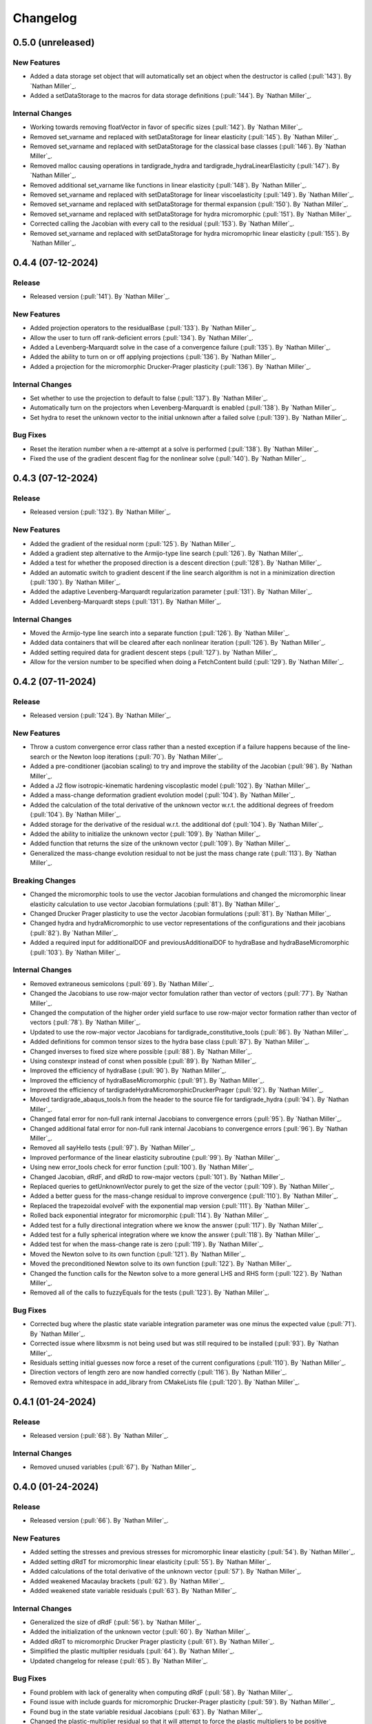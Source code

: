 .. _changelog:


#########
Changelog
#########

******************
0.5.0 (unreleased)
******************

New Features
============
- Added a data storage set object that will automatically set an object when the destructor is called (:pull:`143`). By `Nathan Miller`_.
- Added a setDataStorage to the macros for data storage definitions (:pull:`144`). By `Nathan Miller`_.

Internal Changes
================
- Working towards removing floatVector in favor of specific sizes (:pull:`142`). By `Nathan Miller`_.
- Removed set_varname and replaced with setDataStorage for linear elasticity (:pull:`145`). By `Nathan Miller`_.
- Removed set_varname and replaced with setDataStorage for the classical base classes (:pull:`146`). By `Nathan Miller`_.
- Removed malloc causing operations in tardigrade_hydra and tardigrade_hydraLinearElasticity (:pull:`147`). By `Nathan Miller`_.
- Removed additional set_varname like functions in linear elasticity (:pull:`148`). By `Nathan Miller`_.
- Removed set_varname and replaced with setDataStorage for linear viscoelasticity (:pull:`149`). By `Nathan Miller`_.
- Removed set_varname and replaced with setDataStorage for thermal expansion (:pull:`150`). By `Nathan Miller`_.
- Removed set_varname and replaced with setDataStorage for hydra micromorphic (:pull:`151`). By `Nathan Miller`_.
- Corrected calling the Jacobian with every call to the residual (:pull:`153`). By `Nathan Miller`_.
- Removed set_varname and replaced with setDataStorage for hydra micromoprhic linear elasticity (:pull:`155`). By `Nathan Miller`_.

******************
0.4.4 (07-12-2024)
******************

Release
=======
- Released version (:pull:`141`). By `Nathan Miller`_.

New Features
============
- Added projection operators to the residualBase (:pull:`133`). By `Nathan Miller`_.
- Allow the user to turn off rank-deficient errors (:pull:`134`). By `Nathan Miller`_.
- Added a Levenberg-Marquardt solve in the case of a convergence failure (:pull:`135`). By `Nathan Miller`_.
- Added the ability to turn on or off applying projections (:pull:`136`). By `Nathan Miller`_.
- Added a projection for the micromorphic Drucker-Prager plasticity (:pull:`136`). By `Nathan Miller`_.

Internal Changes
================
- Set whether to use the projection to default to false (:pull:`137`). By `Nathan Miller`_.
- Automatically turn on the projectors when Levenberg-Marquardt is enabled (:pull:`138`). By `Nathan Miller`_.
- Set hydra to reset the unknown vector to the initial unknown after a failed solve (:pull:`139`). By `Nathan Miller`_.

Bug Fixes
=========
- Reset the iteration number when a re-attempt at a solve is performed (:pull:`138`). By `Nathan Miller`_.
- Fixed the use of the gradient descent flag for the nonlinear solve (:pull:`140`). By `Nathan Miller`_.

******************
0.4.3 (07-12-2024)
******************

Release
=======
- Released version (:pull:`132`). By `Nathan Miller`_.

New Features
============
- Added the gradient of the residual norm (:pull:`125`). By `Nathan Miller`_.
- Added a gradient step alternative to the Armijo-type line search (:pull:`126`). By `Nathan Miller`_.
- Added a test for whether the proposed direction is a descent direction (:pull:`128`). By `Nathan Miller`_.
- Added an automatic switch to gradient descent if the line search algorithm is not in a minimization direction (:pull:`130`). By `Nathan Miller`_.
- Added the adaptive Levenberg-Marquardt regularization parameter (:pull:`131`). By `Nathan Miller`_.
- Added Levenberg-Marquardt steps (:pull:`131`). By `Nathan Miller`_.

Internal Changes
================
- Moved the Armijo-type line search into a separate function (:pull:`126`). By `Nathan Miller`_.
- Added data containers that will be cleared after each nonlinear iteration (:pull:`126`). By `Nathan Miller`_.
- Added setting required data for gradient descent steps (:pull:`127`). by `Nathan Miller`_.
- Allow for the version number to be specified when doing a FetchContent build (:pull:`129`). By `Nathan Miller`_.

******************
0.4.2 (07-11-2024)
******************

Release
=======
- Released version (:pull:`124`). By `Nathan Miller`_.

New Features
============
- Throw a custom convergence error class rather than a nested exception if a failure happens because of the line-search or the Newton loop iterations (:pull:`70`). By `Nathan Miller`_.
- Added a pre-conditioner (jacobian scaling) to try and improve the stability of the Jacobian (:pull:`98`). By `Nathan Miller`_.
- Added a J2 flow isotropic-kinematic hardening viscoplastic model (:pull:`102`). By `Nathan Miller`_.
- Added a mass-change deformation gradient evolution model (:pull:`104`). By `Nathan Miller`_.
- Added the calculation of the total derivative of the unknown vector w.r.t. the additional degrees of freedom (:pull:`104`). By `Nathan Miller`_.
- Added storage for the derivative of the residual w.r.t. the additional dof (:pull:`104`). By `Nathan Miller`_.
- Added the ability to initialize the unknown vector (:pull:`109`). By `Nathan Miller`_.
- Added function that returns the size of the unknown vector (:pull:`109`). By `Nathan Miller`_.
- Generalized the mass-change evolution residual to not be just the mass change rate (:pull:`113`). By `Nathan Miller`_.

Breaking Changes
================
- Changed the micromorphic tools to use the vector Jacobian formulations and changed the micromorphic linear elasticity calculation to use vector Jacobian formulations (:pull:`81`). By `Nathan Miller`_.
- Changed Drucker Prager plasticity to use the vector Jacobian formulations (:pull:`81`). By `Nathan Miller`_.
- Changed hydra and hydraMicromorphic to use vector representations of the configurations and their jacobians (:pull:`82`). By `Nathan Miller`_.
- Added a required input for additionalDOF and previousAdditionalDOF to hydraBase and hydraBaseMicromorphic (:pull:`103`). By `Nathan Miller`_.

Internal Changes
================
- Removed extraneous semicolons (:pull:`69`). By `Nathan Miller`_.
- Changed the Jacobians to use row-major vector fomulation rather than vector of vectors (:pull:`77`). By `Nathan Miller`_.
- Changed the computation of the higher order yield surface to use row-major vector formation rather than vector of vectors (:pull:`78`). By `Nathan Miller`_.
- Updated to use the row-major vector Jacobians for tardigrade_constitutive_tools (:pull:`86`). By `Nathan Miller`_.
- Added definitions for common tensor sizes to the hydra base class (:pull:`87`). By `Nathan Miller`_.
- Changed inverses to fixed size where possible (:pull:`88`). By `Nathan Miller`_.
- Using constexpr instead of const when possible (:pull:`89`). By `Nathan Miller`_.
- Improved the efficiency of hydraBase (:pull:`90`). By `Nathan Miller`_.
- Improved the efficiency of hydraBaseMicromorphic (:pull:`91`). By `Nathan Miller`_.
- Improved the efficiency of tardigradeHydraMicromorphicDruckerPrager (:pull:`92`). By `Nathan Miller`_.
- Moved tardigrade_abaqus_tools.h from the header to the source file for tardigrade_hydra (:pull:`94`). By `Nathan Miller`_.
- Changed fatal error for non-full rank internal Jacobians to convergence errors (:pull:`95`). By `Nathan Miller`_.
- Changed additional fatal error for non-full rank internal Jacobians to convergence errors (:pull:`96`). By `Nathan Miller`_.
- Removed all sayHello tests (:pull:`97`). By `Nathan Miller`_.
- Improved performance of the linear elasticity subroutine (:pull:`99`). By `Nathan Miller`_.
- Using new error_tools check for error function (:pull:`100`). By `Nathan Miller`_.
- Changed Jacobian, dRdF, and dRdD to row-major vectors (:pull:`101`). By `Nathan Miller`_.
- Replaced queries to getUnknownVector purely to get the size of the vector (:pull:`109`). By `Nathan Miller`_.
- Added a better guess for the mass-change residual to improve convergence (:pull:`110`). By `Nathan Miller`_.
- Replaced the trapezoidal evolveF with the exponential map version (:pull:`111`). By `Nathan Miller`_.
- Rolled back exponential integrator for micromorphic (:pull:`114`). By `Nathan Miller`_.
- Added test for a fully directional integration where we know the answer (:pull:`117`). By `Nathan Miller`_.
- Added test for a fully spherical integration where we know the answer (:pull:`118`). By `Nathan Miller`_.
- Added test for when the mass-change rate is zero (:pull:`119`). By `Nathan Miller`_.
- Moved the Newton solve to its own function (:pull:`121`). By `Nathan Miller`_.
- Moved the preconditioned Newton solve to its own function (:pull:`122`). By `Nathan Miller`_.
- Changed the function calls for the Newton solve to a more general LHS and RHS form (:pull:`122`). By `Nathan Miller`_.
- Removed all of the calls to fuzzyEquals for the tests (:pull:`123`). By `Nathan Miller`_.

Bug Fixes
=========
- Corrected bug where the plastic state variable integration parameter was one minus the expected value (:pull:`71`). By `Nathan Miller`_.
- Corrected issue where libxsmm is not being used but was still required to be installed (:pull:`93`). By `Nathan Miller`_.
- Residuals setting initial guesses now force a reset of the current configurations (:pull:`110`). By `Nathan Miller`_.
- Direction vectors of length zero are now handled correctly (:pull:`116`). By `Nathan Miller`_.
- Removed extra whitespace in add_library from CMakeLists file (:pull:`120`). By `Nathan Miller`_.

******************
0.4.1 (01-24-2024)
******************

Release
=======
- Released version (:pull:`68`). By `Nathan Miller`_.

Internal Changes
================
- Removed unused variables (:pull:`67`). By `Nathan Miller`_.

******************
0.4.0 (01-24-2024)
******************

Release
=======
- Released version (:pull:`66`). By `Nathan Miller`_.

New Features
============
- Added setting the stresses and previous stresses for micromorphic linear elasticity (:pull:`54`). By `Nathan Miller`_.
- Added setting dRdT for micromorphic linear elasticity (:pull:`55`). By `Nathan Miller`_.
- Added calculations of the total derivative of the unknown vector (:pull:`57`). By `Nathan Miller`_.
- Added weakened Macaulay brackets (:pull:`62`). By `Nathan Miller`_.
- Added weakened state variable residuals (:pull:`63`). By `Nathan Miller`_.

Internal Changes
================
- Generalized the size of dRdF (:pull:`56`). by `Nathan Miller`_.
- Added the initialization of the unknown vector (:pull:`60`). By `Nathan Miller`_.
- Added dRdT to micromorphic Drucker Prager plasticity (:pull:`61`). By `Nathan Miller`_.
- Simplified the plastic multiplier residuals (:pull:`64`). By `Nathan Miller`_.
- Updated changelog for release (:pull:`65`). By `Nathan Miller`_.

Bug Fixes
=========
- Found problem with lack of generality when computing dRdF (:pull:`58`). By `Nathan Miller`_.
- Found issue with include guards for micromorphic Drucker-Prager plasticity (:pull:`59`). By `Nathan Miller`_.
- Found bug in the state variable residual Jacobians (:pull:`63`). By `Nathan Miller`_.
- Changed the plastic-multiplier residual so that it will attempt to force the plastic multipliers to be positive (:pull:`64`). By `Nathan Miller`_.

******************
0.3.1 (01-19-2024)
******************

Release
=======
- Released version (:pull:`53`). By `Nathan Miller`_.

New Features
============
- Added the micromorphic linear elasticity residual (:pull:`36`). By `Nathan Miller`_.
- Added the micromorphic Drucker Prager plasticity residual (:pull:`52`). By `Nathan Miller`_.

Internal Changes
================
- Added the ability to update the micromorphic hydra object with a new unknown vector (:pull:`34`). By `Nathan Miller`_.
- Added the calculation of the current stress measures in micromorphic linear elasticity (:pull:`35`). By `Nathan Miller`_.
- Initial commit of the micromorphic Drucker-Prager plasticity residual (:pull:`37`). By `Nathan Miller`_.
- Added the calculation of the driving stress for the micromorphic Drucker-Prager plasticity residual (:pull:`38`). By `Nathan Miller`_.
- Added the decomposition of the parameter vector (:pull:`39`). By `Nathan Miller`_.
- Added the extraction of the nonlinear state variables (:pull:`40`). By `Nathan Miller`_.
- Added the calculation of the cohesion (:pull:`41`). By `Nathan Miller`_.
- Added the calculation of the required quantities from the flow potential (:pull:`42`). By `Nathan Miller`_.
- Added the calculation of the jacobians of the strain-like ISV evolution rates (:pull:`43`). By `Nathan Miller`_.
- Added the calculation of the values and Jacobians of the strain-like ISVs (:pull:`44`). By `Nathan Miller`_.
- Moved the calculation of the preceding deformation gradient to its own function (:pull:`46`). By `Nathan Miller`_.
- Added a function to calculate the preceding micro deformation (:pull:`47`). By `Nathan Miller`_.
- Added the plastic velocity gradients for Drucker-Prager plasticity (:pull:`48`). By `Nathan Miller`_.
- Added functions to calculation the updated plastic deformations (:pull:`49`). By `Nathan Miller`_.
- Added updating the plastic deformation measures and their jacobians to the residual object (:pull:`50`). By `Nathan Miller`_.
- Added the residuals and jacobians of the state variables (:pull:`51`). By `Nathan Miller`_.

******************
0.3.0 (01-03-2024)
******************

Release
=======
- Released version (:pull:`33`). By `Nathan Miller`_.

Breaking Changes
================
- Added macros for the setter functions (:pull:`24`). By `Nathan Miller`_.
- Added macros for the getter functions (:pull:`25`). By `Nathan Miller`_.

New Features
============
- Added general setter functions for iteration and previous data (:pull:`23`). By `Nathan Miller`_.
- Added calculation of previous linear elastic stress (:pull:`26`). By `Nathan Miller`_.
- Added an isotropic damage configuration residual (:pull:`32`). By `Nathan Miller`_.

Internal Changes
================
- Copied over micromorphic linear elasticity subroutines to tardigrade hydra (:pull:`17`). By `Nathan Miller`_.
- Added initial micromorphic linear elastic residual (:pull:`18`). By `Nathan Miller`_.
- Added the calculation of the micromorphic linear elastic derived deformation measures (:pull:`19`). By `Nathan Miller`_.
- Added the calculation of the micromorphic linear elastic reference stress measures (:pull:`20`). By `Nathan Miller`_.
- Added the calculation of the Peryzna-based damage and the Jacobians (:pull:`30`). By `Nathan Miller`_.
- Added the calculation of the Peryzna-based damage deformation gradient's Jacobians (:pull:`31`). By `Nathan Miller`_.

******************
0.2.0 (12-11-2023)
******************

Release
=======
- Released version 0.2.0 (:pull:`15`). By `Nathan Miller`_.

Breaking Changes
================
- Changed hydra function calls to be more general (:pull:`1`, :pull:`2`, :pull:`3`, :pull:`4`, :pull:`5`, :pull:`6`). By `Nathan Miller`_.

New Features
============
- Added micromorphic hydra object (:pull:`7`). By `Nathan Miller`_.

Internal Changes
================
- Added decomposition of the micro deformations (:pull:`8`). By `Nathan Miller`_.
- Added the calculation of sub micro configurations (:pull:`9`). By `Nathan Miller`_.
- Added the jacobians of the sub micro configurations w.r.t. the micro configurations (:pull:`10`). By `Nathan Miller`_.
- Added generalization of the computation of the Jacobians of the first configurations (:pull:`11`). By `Nathan Miller`_.
- Added computation of the Jacobian of the first micro-configuration (:pull:`12`). By `Nathan Miller`_.
- Added computation of the gradient of the micro-deformations in their local reference configurations (:pull:`13`). By `Nathan Miller`_.
- Added computation of Jacobian of the gradient of the micro-deformations in their local reference configurations (:pull:`14`). By `Nathan Miller`_.

******************
0.1.2 (12-06-2023)
******************

Breaking Changes
================
- Changed getSubConfiguration to not include the upper bound (:merge:`7`). By `Nathan Miller`_.
- Change project name to tardigrade-hydra (:merge:`17`). by `Nathan Miller`_.

New Features
============
- Added calculation of the gradients of the current and previous F1 configurations (:merge:`11`). By `Nathan Miller`_.
- Added residual class for constructing the residual equations (:merge:`12`). By `Nathan Miller`_.
- Added the initialization of the unknown vector (:merge:`14`). By `Nathan Miller`_.
- Added setting and checking the tolerance of the non-linear solve (:merge:`14`). By `Nathan Miller`_.
- Added setting and checking the tolerance for the line-search of the non-linear solve (:merge:`14`). By `Nathan Miller`_.
- Added the decomposition of the unknown vector and its application to the solution quantities (:merge:`14`). By `Nathan Miller`_.
- Added the solution of the non-linear problem (:merge:`14`). By `Nathan Miller`_.
- Added a linear elastic implementation of a residual for use in testing (:merge:`18`). By `Nathan Miller`_.
- Added the evaluation of hydra to compute the required quantities (:merge:`18`). By `Nathan Miller`_.
- Added a linear viscoelastic implementation of a residual (:merge:`20`). By `Nathan Miller`_.
- Added the residual for a thermal expansion model (:merge:`21`). By `Nathan Miller`_.
- Added the residual for a Peryzna viscoplasticity model (:merge:`24`). By `Nathan Miller`_. 

Internal Changes
================
- Initialized the repository from cpp_stub (:merge:`1`). By `Nathan Miller`_.
- Added getters for the base quantities (:merge:`2`). By `Nathan Miller`_.
- Added additional libraries required for the project to update the environment (:merge:`4`). By `Nathan Miller`_.
- Updated the environment.txt file to reflect the new recipe (:merge:`5`). By `Nathan Miller`_.
- Added the decomposition of the incoming state variable vector into the configurations, state variables
  in the non-linear solve, and additional state variables (:merge:`3`). By `Nathan Miller`_.
- Added function to get a subset of the full deformation gradient (:merge:`6`). By `Nathan Miller`_.
- Added functions to get the part of the sub-configuration preceding and following a given
  configuration (:merge:`7`). By `Nathan Miller`_.
- Generalized the computation of the sub-configuration so that one can use either the current or
  previous configurations (:merge:`8`). By `Nathan Miller`_.
- Added the computation of the previous sub-configurations and the previous preceding and following
  sub-configurations given a configuration (:merge:`8`). By `Nathan Miller`_.
- Added the computation of the gradient of a sub-configuration by all of the configurations (:merge:`9`). By `Nathan Miller`_.
- Added gradients for the preceding and following sub-configurations for the current and previous configurations (:merge:`9`). By `Nathan Miller`_.
- Required >= version 0.5.3 of vector_tools (:merge:`10`). By `Nathan Miller`_.
- Added the construction residual, Jacobian, and other values (:merge:`12`). By `Nathan Miller`_.
- Clean up conda package CI files after ``conda build`` (:issue:`2`, :merge:`15`). By `Sergio Cordova`_.
- Changed the convergence_error type to use standard strings (:merge:`18`). By `Nathan Miller`_.
- Changed the version extraction script (:merge:`19`). By `Nathan Miller`_.
- linearViscoelasticity: Added elastic deformation gradient decomposition to linear viscoelasticity (:merge:`20`). By `Nathan Miller`_.
- linearViscoelasticity: Generalized the decomposition of the current elastic deformation gradient to current and previous (:merge:`20`). By `Nathan Miller`_.
- linearViscoelasticity: Added the decomposition of the additional state variable vector into volumetric and isochoric parts (:merge:`20`). By `Nathan Miller`_.
- linearViscoelasticity: Added the computation of the rate multipliers and the integration alpha parameter (:merge:`20`). By `Nathan Miller`_.
- linearViscoelasticity: Added the construction of the viscoelastic parameter vectors which are able to be parsed by stressTools::linearViscoelasticity (:merge:`20`). By `Nathan Miller`_.
- linearViscoelasticity: Changed the isochoric moduli going into linear viscoelasticity to be 2x the moduli (:merge:`20`). By `Nathan Miller`_.
- linearViscoelasticity: Added the computation of the mean and isochoric viscoelastic PK2 stresses (:merge:`20`). By `Nathan Miller`_.
- linearViscoelasticity: Added the computation of the PK2 stress (:merge:`20`). By `Nathan Miller`_.
- linearViscoelasticity: Added the gradients of the rate multipliers w.r.t. the temperatures (:merge:`20`). By `Nathan Miller`_.
- linearElasticity: Exposed dPK2StressdFe to users through getter-setter functions (:merge:`20`). By `Nathan Miller`_.
- linearElasticity: Changed dPK2dXXX names to dPK2StressdXXX (:merge:`20`). By `Nathan Miller`_.
- linearViscoelasticity: Added the computation of dPK2StressdFe and dPK2StressdT (:merge:`20`). By `Nathan Miller`_.
- linearElasticity: Changed XXXdPK2 names to XXXdPK2Stress (:merge:`20`). By `Nathan Miller`_.
- Updated documentation strings to eliminate all undefined references in the documentation generation (:merge:`21`). By `Nathan Miller`_.
- thermalExpansion: Added the remaining derivatives of the residual (:merge:`21`). By `Nathan Miller`_.
- thermalExpansion: Removed extraneous print statements (:merge:`22`). By `Nathan Miller`_.
